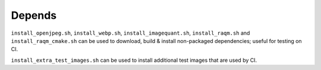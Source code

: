 Depends
=======

``install_openjpeg.sh``, ``install_webp.sh``, ``install_imagequant.sh``,
``install_raqm.sh`` and  ``install_raqm_cmake.sh`` can be used to download,
build & install non-packaged dependencies; useful for testing on CI.

``install_extra_test_images.sh`` can be used to install additional test images
that are used by CI.
